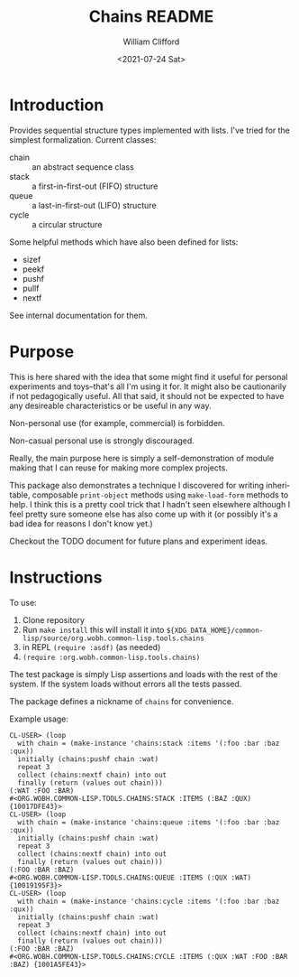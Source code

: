 #+title: Chains README
#+date: <2021-07-24 Sat>
#+author: William Clifford
#+email: will@wobh.org
#+language: en
#+select_tags: export
#+exclude_tags: noexport

* Introduction

Provides sequential structure types implemented with lists. I've tried
for the simplest formalization. Current classes:

- chain :: an abstract sequence class
- stack :: a first-in-first-out (FIFO) structure
- queue :: a last-in-first-out (LIFO) structure
- cycle :: a circular structure

Some helpful methods which have also been defined for lists:

- sizef 
- peekf
- pushf
- pullf
- nextf

See internal documentation for them.

* Purpose

This is here shared with the idea that some might find it useful for
personal experiments and toys--that's all I'm using it for. It might
also be cautionarily if not pedagogically useful. All that said, it
should not be expected to have any desireable characteristics or be
useful in any way.

Non-personal use (for example, commercial) is forbidden.

Non-casual personal use is strongly discouraged.

Really, the main purpose here is simply a self-demonstration of module
making that I can reuse for making more complex projects.

This package also demonstrates a technique I discovered for writing
inheritable, composable ~print-object~ methods using ~make-load-form~
methods to help. I think this is a pretty cool trick that I hadn't
seen elsewhere although I feel pretty sure someone else has also come
up with it (or possibly it's a bad idea for reasons I don't know yet.)

Checkout the TODO document for future plans and experiment ideas.

* Instructions

To use:

1. Clone repository
2. Run ~make install~ this will install it into
   ~${XDG_DATA_HOME}/common-lisp/source/org.wobh.common-lisp.tools.chains~
3. in REPL ~(require :asdf)~ (as needed)
4. ~(require :org.wobh.common-lisp.tools.chains)~

The test package is simply Lisp assertions and loads with the rest of
the system. If the system loads without errors all the tests passed.

The package defines a nickname of ~chains~ for convenience.

Example usage:

#+begin_example
CL-USER> (loop 
  with chain = (make-instance 'chains:stack :items '(:foo :bar :baz :qux)) 
  initially (chains:pushf chain :wat)
  repeat 3
  collect (chains:nextf chain) into out
  finally (return (values out chain)))
(:WAT :FOO :BAR)
#<ORG.WOBH.COMMON-LISP.TOOLS.CHAINS:STACK :ITEMS (:BAZ :QUX) {10017DFE43}>
CL-USER> (loop 
  with chain = (make-instance 'chains:queue :items '(:foo :bar :baz :qux)) 
  initially (chains:pushf chain :wat)
  repeat 3
  collect (chains:nextf chain) into out
  finally (return (values out chain)))
(:FOO :BAR :BAZ)
#<ORG.WOBH.COMMON-LISP.TOOLS.CHAINS:QUEUE :ITEMS (:QUX :WAT) {10019195F3}>
CL-USER> (loop 
  with chain = (make-instance 'chains:cycle :items '(:foo :bar :baz :qux)) 
  initially (chains:pushf chain :wat)
  repeat 3
  collect (chains:nextf chain) into out
  finally (return (values out chain)))
(:FOO :BAR :BAZ)
#<ORG.WOBH.COMMON-LISP.TOOLS.CHAINS:CYCLE :ITEMS (:QUX :WAT :FOO :BAR :BAZ) {1001A5FE43}>
#+end_example

* COMMENT org settings
#+options: ':nil *:t -:t ::t <:t H:6 \n:nil ^:t arch:headline
#+options: author:t broken-links:nil c:nil creator:nil
#+options: d:(not "LOGBOOK") date:t e:t email:nil f:t inline:t num:nil
#+options: p:nil pri:nil prop:nil stat:t tags:t tasks:t tex:t
#+options: timestamp:t title:t toc:nil todo:t |:t

